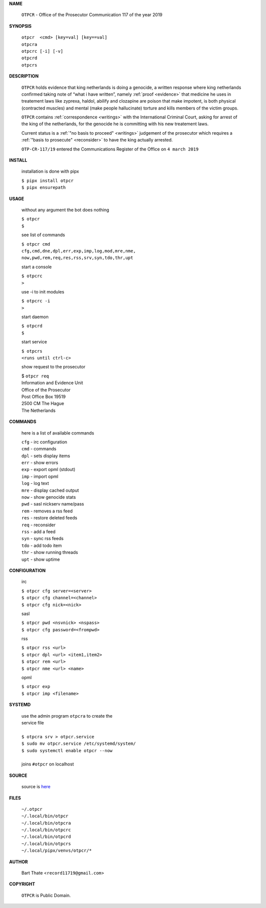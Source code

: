 .. _manual:


.. raw:: html

    <br>

.. title:: Manual


**NAME**


    ``OTPCR`` - Office of the Prosecutor Communication 117 of the year 2019


**SYNOPSIS**


    | ``otpcr  <cmd> [key=val] [key==val]``
    | ``otpcra``
    | ``otpcrc [-i] [-v]``
    | ``otpcrd`` 
    | ``otpcrs``


**DESCRIPTION**


    ``OTPCR`` holds evidence that king
    netherlands is doing a genocide, a
    written response where king
    netherlands confirmed taking note
    of “what i have written”, namely
    :ref:`proof  <evidence>` that medicine
    he uses in treatement laws like zyprexa,
    haldol, abilify and clozapine are
    poison that make impotent, is both
    physical (contracted muscles) and
    mental (make people hallucinate)
    torture and kills members of the
    victim groups.

    ``OTPCR`` contains :ref:`correspondence
    <writings>` with the International Criminal
    Court, asking for arrest of the king of the
    netherlands, for the genocide he is committing
    with his new treatement laws.

    Current status is a :ref:`"no basis to proceed"
    <writings>` judgement of the prosecutor which
    requires a :ref:`"basis to prosecute" <reconsider>`
    to have the king actually arrested.


    ``OTP-CR-117/19`` entered the Communications
    Register of the Office on ``4 march 2019``


**INSTALL**

    installation is done with pipx

    | ``$ pipx install otpcr``
    | ``$ pipx ensurepath``


**USAGE**

    without any argument the bot does nothing

    | ``$ otpcr``
    | ``$``

    see list of commands

    | ``$ otpcr cmd``
    | ``cfg,cmd,dne,dpl,err,exp,imp,log,mod,mre,nme,``
    | ``now,pwd,rem,req,res,rss,srv,syn,tdo,thr,upt``

    start a console

    | ``$ otpcrc``
    | ``>``

    use -i to init modules

    | ``$ otpcrc -i``
    | ``>``

    start daemon

    | ``$ otpcrd``
    | ``$``

    start service

    | ``$ otpcrs``
    | ``<runs until ctrl-c>``

    show request to the prosecutor

    | $ ``otpcr req``
    | Information and Evidence Unit
    | Office of the Prosecutor
    | Post Office Box 19519
    | 2500 CM The Hague
    | The Netherlands


**COMMANDS**

    here is a list of available commands

    | ``cfg`` - irc configuration
    | ``cmd`` - commands
    | ``dpl`` - sets display items
    | ``err`` - show errors
    | ``exp`` - export opml (stdout)
    | ``imp`` - import opml
    | ``log`` - log text
    | ``mre`` - display cached output
    | ``now`` - show genocide stats
    | ``pwd`` - sasl nickserv name/pass
    | ``rem`` - removes a rss feed
    | ``res`` - restore deleted feeds
    | ``req`` - reconsider
    | ``rss`` - add a feed
    | ``syn`` - sync rss feeds
    | ``tdo`` - add todo item
    | ``thr`` - show running threads
    | ``upt`` - show uptime


**CONFIGURATION**

    irc

    | ``$ otpcr cfg server=<server>``
    | ``$ otpcr cfg channel=<channel>``
    | ``$ otpcr cfg nick=<nick>``

    sasl

    | ``$ otpcr pwd <nsvnick> <nspass>``
    | ``$ otpcr cfg password=<frompwd>``

    rss

    | ``$ otpcr rss <url>``
    | ``$ otpcr dpl <url> <item1,item2>``
    | ``$ otpcr rem <url>``
    | ``$ otpcr nme <url> <name>``

    opml

    | ``$ otpcr exp``
    | ``$ otpcr imp <filename>``


**SYSTEMD**

    | use the admin program ``otpcra`` to create the
    | service file
    |
    | ``$ otpcra srv > otpcr.service``
    | ``$ sudo mv otpcr.service /etc/systemd/system/``
    | ``$ sudo systemctl enable otpcr --now``
    |
    | joins ``#otpcr`` on localhost


**SOURCE**

    source is `here <https://github.com/otpcr/otpcr>`_


**FILES**

    | ``~/.otpcr``
    | ``~/.local/bin/otpcr``
    | ``~/.local/bin/otpcra``
    | ``~/.local/bin/otpcrc``
    | ``~/.local/bin/otpcrd``
    | ``~/.local/bin/otpcrs``
    | ``~/.local/pipx/venvs/otpcr/*``


**AUTHOR**

    | Bart Thate <``record11719@gmail.com``>


**COPYRIGHT**

    | ``OTPCR`` is Public Domain.
